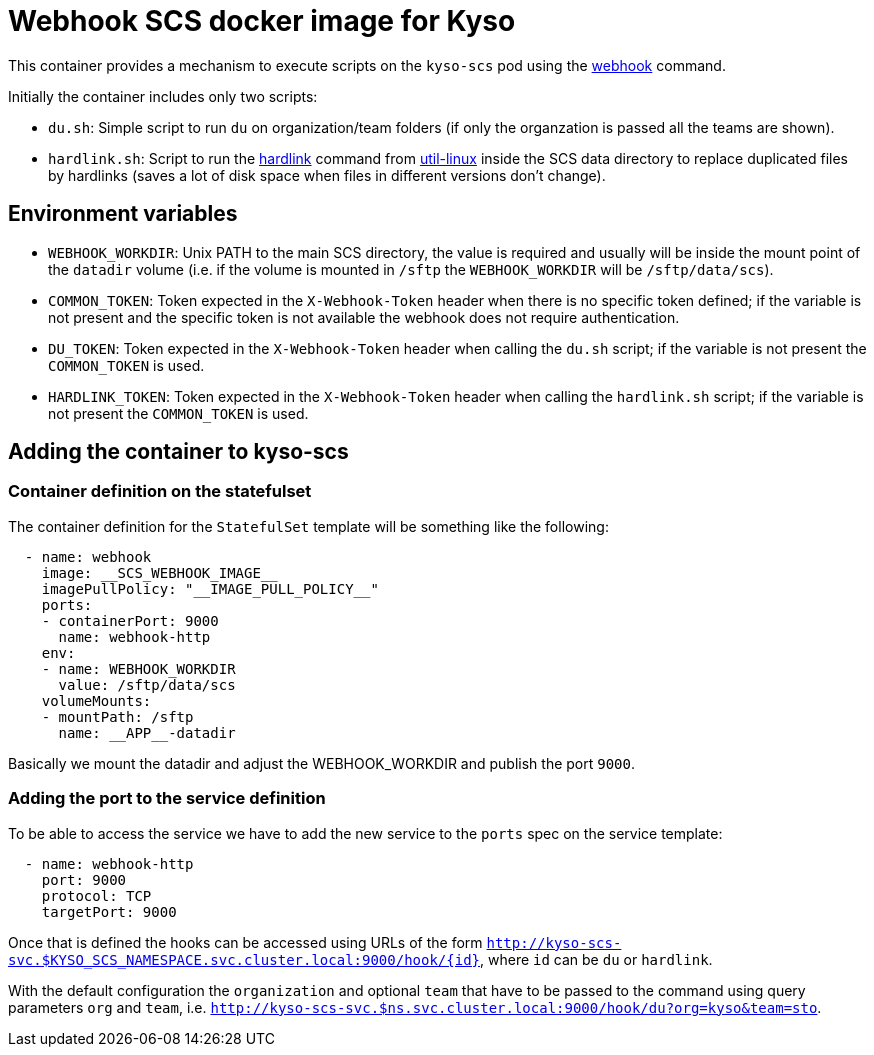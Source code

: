 = Webhook SCS docker image for Kyso

This container provides a mechanism to execute scripts on the `kyso-scs` pod
using the https://github.com/adnanh/webhook[webhook] command.

Initially the container includes only two scripts:

- `du.sh`: Simple script to run `du` on organization/team folders (if only the
  organzation is passed all the teams are shown).

- `hardlink.sh`: Script to run the
  https://github.com/util-linux/util-linux/blob/master/misc-utils/hardlink.1.adoc[hardlink]
  command from https://github.com/util-linux/util-linux[util-linux] inside the
  SCS data directory to replace duplicated files by hardlinks (saves a lot of
  disk space when files in different versions don't change).

== Environment variables

- `WEBHOOK_WORKDIR`: Unix PATH to the main SCS directory, the value is required
  and usually will be inside the mount point of the `datadir` volume (i.e. if
  the volume is mounted in `/sftp` the `WEBHOOK_WORKDIR` will be
  `/sftp/data/scs`).

- `COMMON_TOKEN`: Token expected in the `X-Webhook-Token` header when there is
  no specific token defined; if the variable is not present and the specific
  token is not available the webhook does not require authentication.

- `DU_TOKEN`: Token expected in the `X-Webhook-Token` header when calling the
  `du.sh` script; if the variable is not present the `COMMON_TOKEN` is used.

- `HARDLINK_TOKEN`: Token expected in the `X-Webhook-Token` header when calling
  the `hardlink.sh` script; if the variable is not present the `COMMON_TOKEN`
  is used.

== Adding the container to kyso-scs

=== Container definition on the statefulset

The container definition for the `StatefulSet` template will be something like
the following:

[source,yaml]
----
  - name: webhook
    image: __SCS_WEBHOOK_IMAGE__
    imagePullPolicy: "__IMAGE_PULL_POLICY__"
    ports:
    - containerPort: 9000
      name: webhook-http
    env:
    - name: WEBHOOK_WORKDIR
      value: /sftp/data/scs
    volumeMounts:
    - mountPath: /sftp
      name: __APP__-datadir
----

Basically we mount the datadir and adjust the WEBHOOK_WORKDIR and publish the
port `9000`.

=== Adding the port to the service definition

To be able to access the service we have to add the new service to the `ports`
spec on the service template:

[source,yaml]
----
  - name: webhook-http                                                                                                                                                                
    port: 9000                                                                                                                                                                        
    protocol: TCP                                                                                                                                                                     
    targetPort: 9000                                                                                                                                                                  
----

Once that is defined the hooks can be accessed using URLs of the form
`http://kyso-scs-svc.$KYSO_SCS_NAMESPACE.svc.cluster.local:9000/hook/{id}`,
where `id` can be `du` or `hardlink`.

With the default configuration the `organization` and optional `team` that have 
to be passed to the command using query parameters `org` and `team`, i.e.
`http://kyso-scs-svc.$ns.svc.cluster.local:9000/hook/du?org=kyso&team=sto`.

// vim: ts=2:sw=2:et

